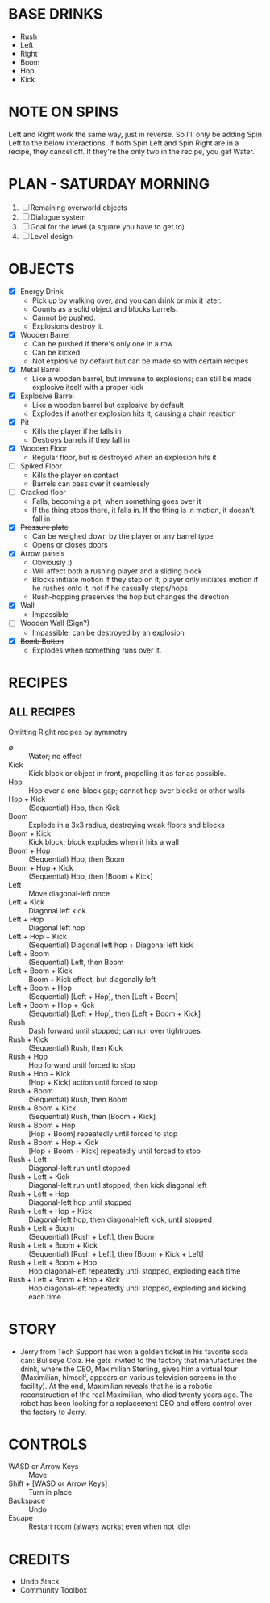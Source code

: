 
* BASE DRINKS
  + Rush
  + Left
  + Right
  + Boom
  + Hop
  + Kick
* NOTE ON SPINS
  Left and Right work the same way, just in reverse. So I'll only be
  adding Spin Left to the below interactions. If both Spin Left and
  Spin Right are in a recipe, they cancel off. If they're the only two
  in the recipe, you get Water.
* PLAN - SATURDAY MORNING
  1. [ ] Remaining overworld objects
  2. [ ] Dialogue system
  3. [ ] Goal for the level (a square you have to get to)
  4. [ ] Level design
* OBJECTS
  + [X] Energy Drink
    - Pick up by walking over, and you can drink or mix it later.
    - Counts as a solid object and blocks barrels.
    - Cannot be pushed.
    - Explosions destroy it.
  + [X] Wooden Barrel
    - Can be pushed if there's only one in a row
    - Can be kicked
    - Not explosive by default but can be made so with certain recipes
  + [X] Metal Barrel
    - Like a wooden barrel, but immune to explosions; can still be
      made explosive itself with a proper kick
  + [X] Explosive Barrel
    - Like a wooden barrel but explosive by default
    - Explodes if another explosion hits it, causing a chain reaction
  + [X] Pit
    - Kills the player if he falls in
    - Destroys barrels if they fall in
  + [X] Wooden Floor
    - Regular floor, but is destroyed when an explosion hits it
  + [ ] Spiked Floor
    - Kills the player on contact
    - Barrels can pass over it seamlessly
  + [ ] Cracked floor
    - Falls, becoming a pit, when something goes over it
    - If the thing stops there, it falls in. If the thing is in
      motion, it doesn't fall in
  + [X] +Pressure plate+
    - Can be weighed down by the player or any barrel type
    - Opens or closes doors
  + [X] Arrow panels
    - Obviously :)
    - Will affect both a rushing player and a sliding block
    - Blocks initiate motion if they step on it; player only initiates
      motion if he rushes onto it, not if he casually steps/hops
    - Rush-hopping preserves the hop but changes the direction
  + [X] Wall
    - Impassible
  + [ ] Wooden Wall (Sign?)
    - Impassible; can be destroyed by an explosion
  + [X] +Bomb Button+
    - Explodes when something runs over it.
* RECIPES
** ALL RECIPES
  Omitting Right recipes by symmetry
  + ∅ :: Water; no effect
  + Kick :: Kick block or object in front, propelling it as far as possible.
  + Hop :: Hop over a one-block gap; cannot hop over blocks or other walls
  + Hop + Kick :: (Sequential) Hop, then Kick
  + Boom :: Explode in a 3x3 radius, destroying weak floors and blocks
  + Boom + Kick :: Kick block; block explodes when it hits a wall
  + Boom + Hop :: (Sequential) Hop, then Boom
  + Boom + Hop + Kick :: (Sequential) Hop, then [Boom + Kick]
  + Left :: Move diagonal-left once
  + Left + Kick :: Diagonal left kick
  + Left + Hop :: Diagonal left hop
  + Left + Hop + Kick :: (Sequential) Diagonal left hop + Diagonal left kick
  + Left + Boom :: (Sequential) Left, then Boom
  + Left + Boom + Kick :: Boom + Kick effect, but diagonally left
  + Left + Boom + Hop :: (Sequential) [Left + Hop], then [Left + Boom]
  + Left + Boom + Hop + Kick :: (Sequential) [Left + Hop], then [Left + Boom + Kick]
  + Rush :: Dash forward until stopped; can run over tightropes
  + Rush + Kick :: (Sequential) Rush, then Kick
  + Rush + Hop :: Hop forward until forced to stop
  + Rush + Hop + Kick :: [Hop + Kick] action until forced to stop
  + Rush + Boom :: (Sequential) Rush, then Boom
  + Rush + Boom + Kick :: (Sequential) Rush, then [Boom + Kick]
  + Rush + Boom + Hop :: [Hop + Boom] repeatedly until forced to stop
  + Rush + Boom + Hop + Kick :: [Hop + Boom + Kick] repeatedly until forced to stop
  + Rush + Left :: Diagonal-left run until stopped
  + Rush + Left + Kick :: Diagonal-left run until stopped, then kick diagonal left
  + Rush + Left + Hop :: Diagonal-left hop until stopped
  + Rush + Left + Hop + Kick :: Diagonal-left hop, then diagonal-left kick, until stopped
  + Rush + Left + Boom :: (Sequential) [Rush + Left], then Boom
  + Rush + Left + Boom + Kick :: (Sequential) [Rush + Left], then [Boom + Kick + Left]
  + Rush + Left + Boom + Hop :: Hop diagonal-left repeatedly until stopped, exploding each time
  + Rush + Left + Boom + Hop + Kick :: Hop diagonal-left repeatedly until stopped, exploding and kicking each time
* STORY
  + Jerry from Tech Support has won a golden ticket in his favorite
    soda can: Bullseye Cola. He gets invited to the factory that
    manufactures the drink, where the CEO, Maximilian Sterling, gives
    him a virtual tour (Maximilian, himself, appears on various
    television screens in the facility). At the end, Maximilian
    reveals that he is a robotic reconstruction of the real
    Maximilian, who died twenty years ago. The robot has been looking
    for a replacement CEO and offers control over the factory to
    Jerry.
* CONTROLS
  + WASD or Arrow Keys :: Move
  + Shift + [WASD or Arrow Keys] :: Turn in place
  + Backspace :: Undo
  + Escape :: Restart room (always works; even when not idle)
* CREDITS
  + Undo Stack
  + Community Toolbox
